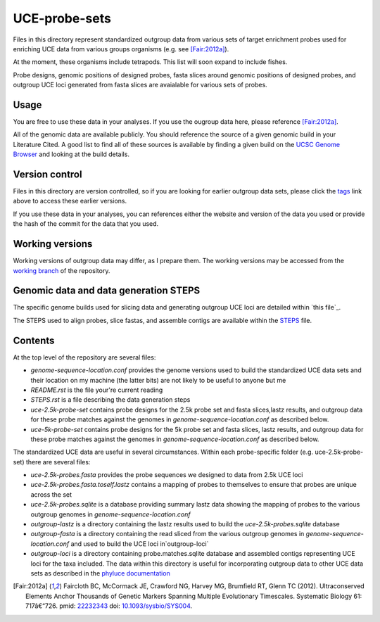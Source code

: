 UCE-probe-sets
==============

Files in this directory represent standardized outgroup data from 
various sets of target enrichment probes used for enriching UCE data 
from various groups organisms (e.g. see [Fair:2012a]_).

At the moment, these organisms include tetrapods.  This list will
soon expand to include fishes.

Probe designs, genomic positions of designed probes, fasta slices 
around genomic positions of designed probes, and outgroup UCE loci 
generated from fasta slices are avaialable for various sets of
probes.

Usage
-----

You are free to use these data in your analyses.  If you use
the ougroup data here, please reference [Fair:2012a]_.

All of the genomic data are available publicly.  You should
reference the source of a given genomic build in your Literature 
Cited.  A good list to find all of these sources is available by 
finding a given build on the `UCSC Genome Browser`_ and looking at 
the build details.


Version control
---------------

Files in this directory are version controlled, so if you are 
looking for earlier outgroup data sets, please click the tags_ link 
above to access these earlier versions.

If you use these data in your analyses, you can references either 
the website and version of the data you used or provide the hash of 
the commit for the data that you used.


Working versions
----------------

Working versions of outgroup data may differ, as I prepare them.  
The working versions may be accessed from the `working branch`_ of 
the repository.


Genomic data and data generation STEPS
--------------------------------------

The specific genome builds used for slicing data and generating outgroup UCE loci are detailed within `this file`_.

The STEPS used to align probes, slice fastas, and assemble contigs are available within the STEPS_ file.


Contents
--------

At the top level of the repository are several files:

- `genome-sequence-location.conf` provides the genome versions used 
  to build the standardized UCE data sets and their location on my 
  machine (the latter bits) are not likely to be useful to anyone 
  but me
- `README.rst` is the file your're current reading
- `STEPS.rst` is a file describing the data generation steps
- `uce-2.5k-probe-set` contains probe designs for the 2.5k probe set 
  and fasta slices,lastz results, and outgroup data for these probe 
  matches against the genomes in 
  `genome-sequence-location.conf` as described below.
- `uce-5k-probe-set` contains probe designs for the 5k probe set and 
  fasta slices, lastz results, and outgroup data for these probe 
  matches against the genomes in 
  `genome-sequence-location.conf` as described below.

The standardized UCE data are useful in several circumstances.  
Within each probe-specific folder (e.g. uce-2.5k-probe-set) there
are several files:

- `uce-2.5k-probes.fasta` provides the probe sequences we designed 
  to data from 2.5k UCE loci
- `uce-2.5k-probes.fasta.toself.lastz` contains a mapping of probes 
  to themselves to ensure that probes are unique across the set
- `uce-2.5k-probes.sqlite` is a database providing summary lastz 
  data showing the mapping of probes to the various outgroup genomes 
  in `genome-sequence-location.conf`
- `outgroup-lastz` is a directory containing the lastz results used 
  to build the `uce-2.5k-probes.sqlite` database
- `outgroup-fasta` is a directory containing the read sliced from 
  the various outgroup genomes in `genome-sequence-location.conf` 
  and used to build the UCE loci in`outgroup-loci`
- `outgroup-loci` is a directory containing probe.matches.sqlite 
  database and assembled contigs representing UCE loci for the taxa 
  included.  The data within this directory is useful for 
  incorporating outgroup data to other UCE data sets as described in 
  the `phyluce documentation`_

.. _UCSC Genome Browser: http://hgdownload.cse.ucsc.edu/downloads.html
.. _phyluce: https://github.com/faircloth-lab/phyluce
.. _phyluce documentation: http://faircloth-lab.github.com/phyluce/
.. _working branch: https://github.com/faircloth-lab/phyluce/
.. _STEPS: STEPS.rst
.. _tags: https://github.com/faircloth-lab/phyluce/tags
.. _genome-sequence-location.conf: genome-sequence-location.conf

.. [Fair:2012a] Faircloth BC, McCormack JE, Crawford NG, Harvey MG, Brumfield RT, Glenn TC (2012). Ultraconserved Elements Anchor Thousands of Genetic Markers Spanning Multiple Evolutionary Timescales. Systematic Biology 61: 717â€“726. pmid: `22232343 <http://www.ncbi.nlm.nih.gov/pubmed?term=22232343%5Buid%5D>`_ doi: `10.1093/sysbio/SYS004 <http://dx.doi.org/10.1093/sysbio/SYS004>`_.
